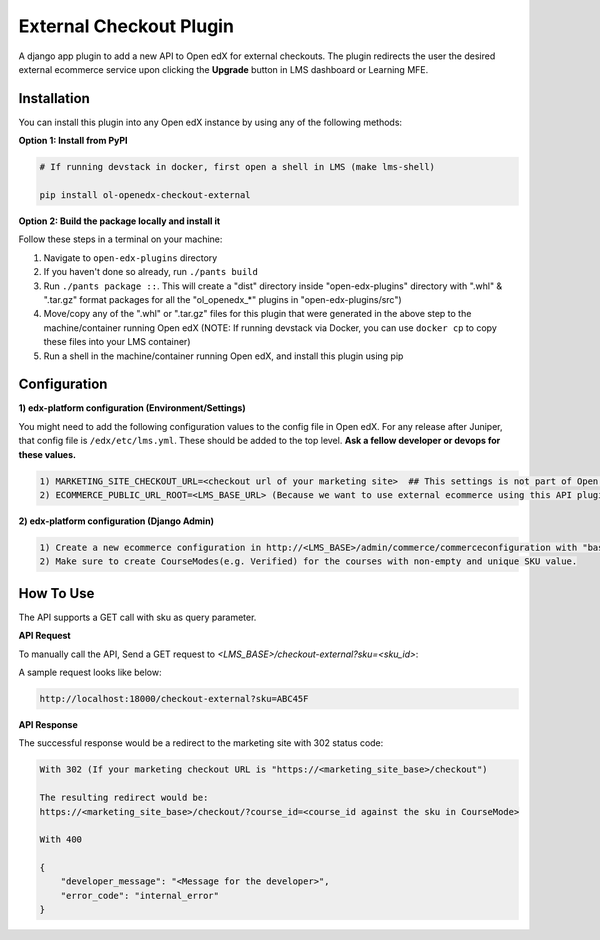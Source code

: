 External Checkout Plugin
=============================

A django app plugin to add a new API to Open edX for external checkouts.
The plugin redirects the user the desired external ecommerce service upon clicking the **Upgrade** button in LMS dashboard or Learning MFE.


Installation
------------

You can install this plugin into any Open edX instance by using any of the following methods:


**Option 1: Install from PyPI**

.. code-block::

    # If running devstack in docker, first open a shell in LMS (make lms-shell)

    pip install ol-openedx-checkout-external


**Option 2: Build the package locally and install it**

Follow these steps in a terminal on your machine:

1. Navigate to ``open-edx-plugins`` directory
2. If you haven't done so already, run ``./pants build``
3. Run ``./pants package ::``. This will create a "dist" directory inside "open-edx-plugins" directory with ".whl" & ".tar.gz" format packages for all the "ol_openedx_*" plugins in "open-edx-plugins/src")
4. Move/copy any of the ".whl" or ".tar.gz" files for this plugin that were generated in the above step to the machine/container running Open edX (NOTE: If running devstack via Docker, you can use ``docker cp`` to copy these files into your LMS container)
5. Run a shell in the machine/container running Open edX, and install this plugin using pip

Configuration
------------

**1) edx-platform configuration (Environment/Settings)**

You might need to add the following configuration values to the config file in Open edX. For any release after Juniper, that config file is ``/edx/etc/lms.yml``. These should be added to the top level. **Ask a fellow developer or devops for these values.**

.. code-block::


    1) MARKETING_SITE_CHECKOUT_URL=<checkout url of your marketing site>  ## This settings is not part of Open Edx, It's added by this plugin
    2) ECOMMERCE_PUBLIC_URL_ROOT=<LMS_BASE_URL> (Because we want to use external ecommerce using this API plugin for redirection)


**2) edx-platform configuration (Django Admin)**

.. code-block::


    1) Create a new ecommerce configuration in http://<LMS_BASE>/admin/commerce/commerceconfiguration with "basket_checkout_page=/checkout-external/"  ## (When set, the ecommerce will redirect the `Upgrade Course` requests to this plugin)
    2) Make sure to create CourseModes(e.g. Verified) for the courses with non-empty and unique SKU value.


How To Use
----------

The API supports a GET call with sku as query parameter.

**API Request**

To manually call the API, Send a GET request to `<LMS_BASE>/checkout-external?sku=<sku_id>`:

A sample request looks like below:

.. code-block::


    http://localhost:18000/checkout-external?sku=ABC45F


**API Response**

The successful response would be a redirect to the marketing site with 302 status code:


.. code-block::

    With 302 (If your marketing checkout URL is "https://<marketing_site_base>/checkout")

    The resulting redirect would be:
    https://<marketing_site_base>/checkout/?course_id=<course_id against the sku in CourseMode>

    With 400

    {
        "developer_message": "<Message for the developer>",
        "error_code": "internal_error"
    }
